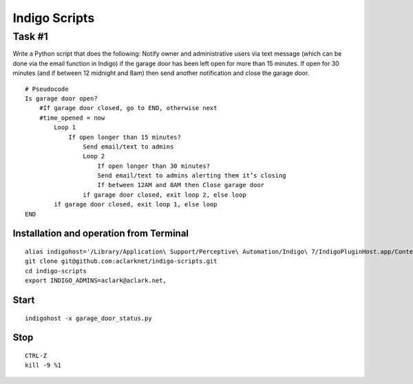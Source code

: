 Indigo Scripts
==============

Task #1
-------

Write a Python script that does the following: Notify owner and administrative users via text message (which can be done via the email function in Indigo) if the garage door has been left open for more than 15 minutes. If open for 30 minutes (and if between 12 midnight and 8am) then send another notification and close the garage door.

::

    # Pseudocode
    Is garage door open?
        #If garage door closed, go to END, otherwise next
        #time_opened = now
            Loop 1
                If open longer than 15 minutes?
                    Send email/text to admins
                    Loop 2
                        If open longer than 30 minutes?
                        Send email/text to admins alerting them it’s closing
                        If between 12AM and 8AM then Close garage door
                    if garage door closed, exit loop 2, else loop
            if garage door closed, exit loop 1, else loop
    END

Installation and operation from Terminal
~~~~~~~~~~~~~~~~~~~~~~~~~~~~~~~~~~~~~~~~

::

    alias indigohost='/Library/Application\ Support/Perceptive\ Automation/Indigo\ 7/IndigoPluginHost.app/Contents/MacOS/IndigoPluginHost'
    git clone git@github.com:aclarknet/indigo-scripts.git
    cd indigo-scripts
    export INDIGO_ADMINS=aclark@aclark.net,

Start
~~~~~

::

    indigohost -x garage_door_status.py

Stop
~~~~

::

    CTRL-Z
    kill -9 %1
